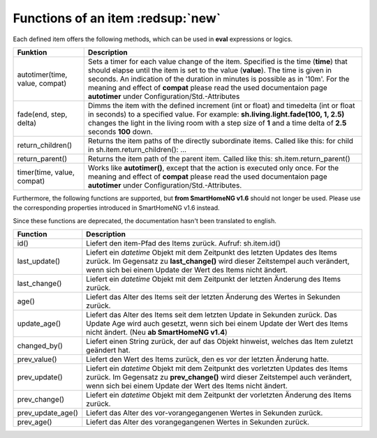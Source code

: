 .. index:: items; functions
.. index:: functions; items

.. role:: bluesup
.. role:: redesup


Functions of an item :redsup:`new`
==================================

Each defined item offers the following methods, which can be used in **eval** expressions or logics.


+--------------------------------+------------------------------------------------------------------------------+
| **Funktion**                   | **Description**                                                              |
+================================+==============================================================================+
| autotimer(time, value, compat) | Sets a timer for each value change of the item. Specified is the time        |
|                                | (**time**) that should elapse until the item is set to the value (**value**).|
|                                | The time is given in seconds. An indication of the duration in minutes is    |
|                                | possible as in '10m'. For the meaning and effect of **compat** please read   |
|                                | the used documentaion page **autotimer** under Configuration/Std.-Attributes |
+--------------------------------+------------------------------------------------------------------------------+
| fade(end, step, delta)         | Dimms the item with the defined increment (int or float) and timedelta       |
|                                | (int or float in seconds) to a specified value. For example:                 |
|                                | **sh.living.light.fade(100, 1, 2.5)** changes the light in the living room   |
|                                | with a step size of **1** and a time delta of **2.5** seconds **100** down.  |
+--------------------------------+------------------------------------------------------------------------------+
| return_children()              | Returns the item paths of the directly subordinate items.                    |
|                                | Called like this: for child in sh.item.return_children(): ...                |
+--------------------------------+------------------------------------------------------------------------------+
| return_parent()                | Returns the item path of the parent item.                                    |
|                                | Called like this: sh.item.return_parent()                                    |
+--------------------------------+------------------------------------------------------------------------------+
| timer(time, value, compat)     | Works like **autotimer()**, except that the action is executed only once.    |
|                                | For the meaning and effect of **compat** please read the used documentaion   |
|                                | page **autotimer** under Configuration/Std.-Attributes.                      |
+--------------------------------+------------------------------------------------------------------------------+



Furthermore, the following functions are supported, but **from SmartHomeNG v1.6** should not longer be used.
Please use the corresponding properties introduced in SmartHomeNG v1.6 instead.

Since these functions are deprecated, the documentation hasn't been translated to english.

+------------------------+------------------------------------------------------------------------------+
| **Function**           | **Description**                                                              |
+========================+==============================================================================+
| id()                   | Liefert den item-Pfad des Items zurück. Aufruf: sh.item.id()                 |
+------------------------+------------------------------------------------------------------------------+
| last_update()          | Liefert ein *datetime* Objekt mit dem Zeitpunkt des letzten Updates des      |
|                        | Items zurück. Im Gegensatz zu **last_change()** wird dieser Zeitstempel auch |
|                        | verändert, wenn sich bei einem Update der Wert des Items nicht ändert.       |
+------------------------+------------------------------------------------------------------------------+
| last_change()          | Liefert ein *datetime* Objekt mit dem Zeitpunkt der letzten Änderung des     |
|                        | Items zurück.                                                                |
+------------------------+------------------------------------------------------------------------------+
| age()                  | Liefert das Alter des Items seit der letzten Änderung des Wertes in Sekunden |
|                        | zurück.                                                                      |
+------------------------+------------------------------------------------------------------------------+
| update_age()           | Liefert das Alter des Items seit dem letzten Update in Sekunden zurück. Das  |
|                        | Update Age wird auch gesetzt, wenn sich bei einem Update der Wert des Items  |
|                        | nicht ändert. (Neu **ab SmartHomeNG v1.4**)                                  |
+------------------------+------------------------------------------------------------------------------+
| changed_by()           | Liefert einen String zurück, der auf das Objekt hinweist, welches das Item   |
|                        | zuletzt geändert hat.                                                        |
+------------------------+------------------------------------------------------------------------------+
| prev_value()           | Liefert den Wert des Items zurück, den es vor der letzten Änderung hatte.    |
+------------------------+------------------------------------------------------------------------------+
| prev_update()          | Liefert ein *datetime* Objekt mit dem Zeitpunkt des vorletzten Updates des   |
|                        | Items zurück. Im Gegensatz zu **prev_change()** wird dieser Zeitstempel auch |
|                        | verändert, wenn sich bei einem Update der Wert des Items nicht ändert.       |
+------------------------+------------------------------------------------------------------------------+
| prev_change()          | Liefert ein *datetime* Objekt mit dem Zeitpunkt der vorletzten Änderung des  |
|                        | Items zurück.                                                                |
+------------------------+------------------------------------------------------------------------------+
| prev_update_age()      | Liefert das Alter des vor-vorangegangenen Wertes in Sekunden zurück.         |
+------------------------+------------------------------------------------------------------------------+
| prev_age()             | Liefert das Alter des vorangegangenen Wertes in Sekunden zurück.             |
+------------------------+------------------------------------------------------------------------------+

